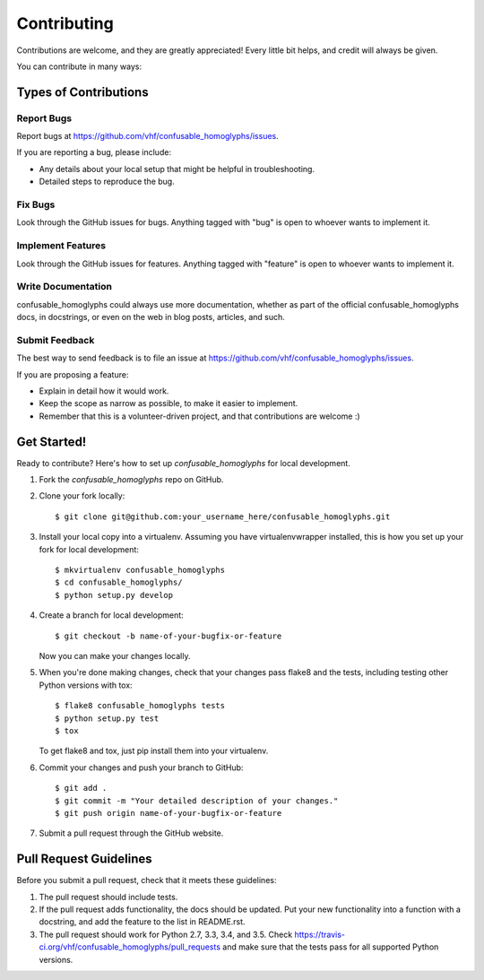 ============
Contributing
============

Contributions are welcome, and they are greatly appreciated! Every
little bit helps, and credit will always be given.

You can contribute in many ways:

Types of Contributions
----------------------

Report Bugs
~~~~~~~~~~~

Report bugs at https://github.com/vhf/confusable_homoglyphs/issues.

If you are reporting a bug, please include:

* Any details about your local setup that might be helpful in troubleshooting.
* Detailed steps to reproduce the bug.

Fix Bugs
~~~~~~~~

Look through the GitHub issues for bugs. Anything tagged with "bug"
is open to whoever wants to implement it.

Implement Features
~~~~~~~~~~~~~~~~~~

Look through the GitHub issues for features. Anything tagged with "feature"
is open to whoever wants to implement it.

Write Documentation
~~~~~~~~~~~~~~~~~~~

confusable_homoglyphs could always use more documentation, whether
as part of the official confusable_homoglyphs docs, in docstrings,
or even on the web in blog posts, articles, and such.

Submit Feedback
~~~~~~~~~~~~~~~

The best way to send feedback is to file an issue at https://github.com/vhf/confusable_homoglyphs/issues.

If you are proposing a feature:

* Explain in detail how it would work.
* Keep the scope as narrow as possible, to make it easier to implement.
* Remember that this is a volunteer-driven project, and that contributions
  are welcome :)

Get Started!
------------

Ready to contribute? Here's how to set up `confusable_homoglyphs` for local development.

1. Fork the `confusable_homoglyphs` repo on GitHub.
2. Clone your fork locally::

    $ git clone git@github.com:your_username_here/confusable_homoglyphs.git

3. Install your local copy into a virtualenv. Assuming you have virtualenvwrapper installed, this is how you set up your fork for local development::

    $ mkvirtualenv confusable_homoglyphs
    $ cd confusable_homoglyphs/
    $ python setup.py develop

4. Create a branch for local development::

    $ git checkout -b name-of-your-bugfix-or-feature

   Now you can make your changes locally.

5. When you're done making changes, check that your changes pass flake8 and the tests, including testing other Python versions with tox::

    $ flake8 confusable_homoglyphs tests
    $ python setup.py test
    $ tox

   To get flake8 and tox, just pip install them into your virtualenv.

6. Commit your changes and push your branch to GitHub::

    $ git add .
    $ git commit -m "Your detailed description of your changes."
    $ git push origin name-of-your-bugfix-or-feature

7. Submit a pull request through the GitHub website.

Pull Request Guidelines
-----------------------

Before you submit a pull request, check that it meets these guidelines:

1. The pull request should include tests.
2. If the pull request adds functionality, the docs should be updated. Put
   your new functionality into a function with a docstring, and add the
   feature to the list in README.rst.
3. The pull request should work for Python 2.7, 3.3, 3.4, and 3.5. Check
   https://travis-ci.org/vhf/confusable_homoglyphs/pull_requests
   and make sure that the tests pass for all supported Python versions.
